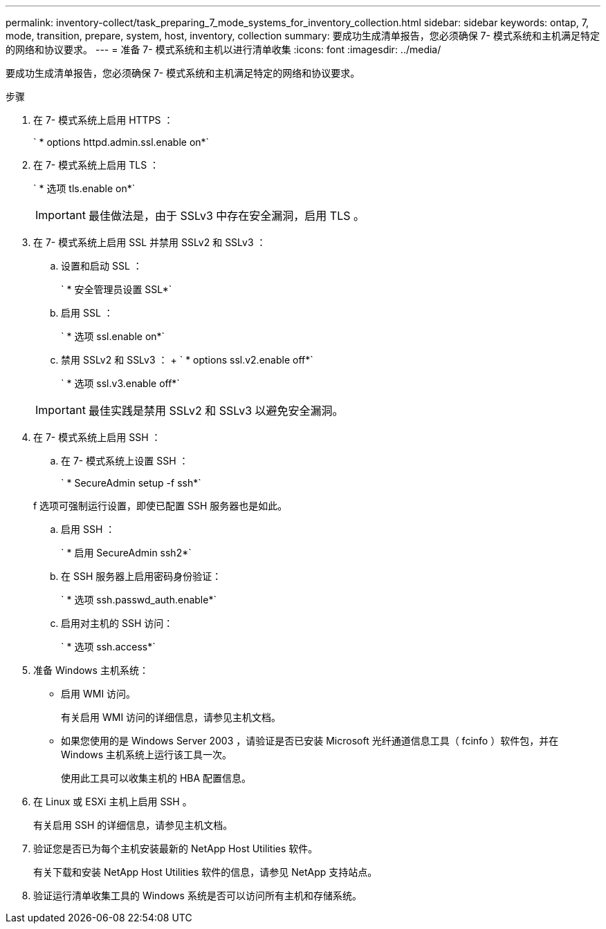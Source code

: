 ---
permalink: inventory-collect/task_preparing_7_mode_systems_for_inventory_collection.html 
sidebar: sidebar 
keywords: ontap, 7, mode, transition, prepare, system, host, inventory, collection 
summary: 要成功生成清单报告，您必须确保 7- 模式系统和主机满足特定的网络和协议要求。 
---
= 准备 7- 模式系统和主机以进行清单收集
:icons: font
:imagesdir: ../media/


[role="lead"]
要成功生成清单报告，您必须确保 7- 模式系统和主机满足特定的网络和协议要求。

.步骤
. 在 7- 模式系统上启用 HTTPS ：
+
` * options httpd.admin.ssl.enable on*`

. 在 7- 模式系统上启用 TLS ：
+
` * 选项 tls.enable on*`

+

IMPORTANT: 最佳做法是，由于 SSLv3 中存在安全漏洞，启用 TLS 。

. 在 7- 模式系统上启用 SSL 并禁用 SSLv2 和 SSLv3 ：
+
.. 设置和启动 SSL ：
+
` * 安全管理员设置 SSL*`

.. 启用 SSL ：
+
` * 选项 ssl.enable on*`

.. 禁用 SSLv2 和 SSLv3 ： + ` * options ssl.v2.enable off*`
+
` * 选项 ssl.v3.enable off*`

+

IMPORTANT: 最佳实践是禁用 SSLv2 和 SSLv3 以避免安全漏洞。



. 在 7- 模式系统上启用 SSH ：
+
.. 在 7- 模式系统上设置 SSH ：
+
` * SecureAdmin setup -f ssh*`

+
f 选项可强制运行设置，即使已配置 SSH 服务器也是如此。

.. 启用 SSH ：
+
` * 启用 SecureAdmin ssh2*`

.. 在 SSH 服务器上启用密码身份验证：
+
` * 选项 ssh.passwd_auth.enable*`

.. 启用对主机的 SSH 访问：
+
` * 选项 ssh.access*`



. 准备 Windows 主机系统：
+
** 启用 WMI 访问。
+
有关启用 WMI 访问的详细信息，请参见主机文档。

** 如果您使用的是 Windows Server 2003 ，请验证是否已安装 Microsoft 光纤通道信息工具（ fcinfo ）软件包，并在 Windows 主机系统上运行该工具一次。
+
使用此工具可以收集主机的 HBA 配置信息。



. 在 Linux 或 ESXi 主机上启用 SSH 。
+
有关启用 SSH 的详细信息，请参见主机文档。

. 验证您是否已为每个主机安装最新的 NetApp Host Utilities 软件。
+
有关下载和安装 NetApp Host Utilities 软件的信息，请参见 NetApp 支持站点。

. 验证运行清单收集工具的 Windows 系统是否可以访问所有主机和存储系统。

